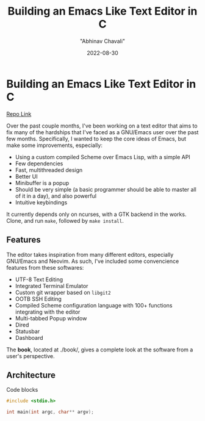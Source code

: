 #+hugo_base_dir: ../

#+TITLE: Building an Emacs Like Text Editor in C
#+DATE: 2022-08-30
#+AUTHOR: "Abhinav Chavali"

#+HUGO_DRAFT: true
#+HUGO_TAGS: Emacs Unix C
#+HUGO_CATEGORIES: Programming

* Building an Emacs Like Text Editor in C

[[https://git.dumrich.com/chabi/cemacs][Repo Link]]

Over the past couple months, I've been working on a text editor that aims to fix many of the hardships that I've faced as a GNU/Emacs user over the past few months. Specifically, I wanted to keep the core ideas of Emacs, but make some improvements, especially:
- Using a custom compiled Scheme over Emacs Lisp, with a simple API
- Few dependencies
- Fast, multithreaded design
- Better UI
- Minibuffer is a popup
- Should be very simple (a basic programmer should be able to master all of it in a day), and also powerful
- Intuitive  keybindings

It currently depends only on ncurses, with a GTK backend in the works. Clone, and run ~make~, followed by ~make install~.

** Features
The editor takes inspiration from many different editors, especially GNU/Emacs and Neovim. As such, I've included some convencience features from these softwares:
- UTF-8 Text Editing
- Integrated Terminal Emulator
- Custom git wrapper based on ~libgit2~
- OOTB SSH Editing
- Compiled Scheme configuration language with 100+ functions integrating with the editor
- Multi-tabbed Popup window
- Dired
- Statusbar
- Dashboard


The *book*, located at ./book/, gives a complete look at the software from a user's perspective.

** Architecture
Code blocks

#+begin_src C
  #include <stdio.h>

  int main(int argc, char** argv);
#+end_src
